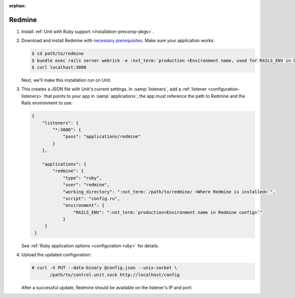 :orphan:

#######
Redmine
#######

#. Install :ref:`Unit with Ruby support <installation-precomp-pkgs>`.

#. Download and install Redmine with `necessary prerequisites
   <https://www.redmine.org/projects/redmine/wiki/RedmineInstall>`_.  Make sure
   your application works:

   .. code-block:: console

      $ cd path/to/redmine
      $ bundle exec rails server webrick -e :nxt_term:`production <Environment name, used for RAILS_ENV in Unit app config>` # refer to Redmine docs for details
      $ curl localhost:3000

   Next, we'll make this installation run on Unit.

#. .. include:: ../include/get-config.rst

   This creates a JSON file with Unit's current settings.  In
   :samp:`listeners`, add a :ref:`listener <configuration-listeners>` that
   points to your app in :samp:`applications`; the app must reference
   the path to Redmine and the Rails environment to use:

   .. code-block:: json

      {
          "listeners": {
              "*:3000": {
                  "pass": "applications/redmine"
              }
          },

          "applications": {
              "redmine": {
                  "type": "ruby",
                  "user": "redmine",
                  "working_directory": ":nxt_term:`/path/to/redmine/ <Where Redmine is installed>`",
                  "script": "config.ru",
                  "environment": {
                      "RAILS_ENV": ":nxt_term:`production<Environment name in Redmine config>`"
                  }
           }
       }

   See :ref:`Ruby application options <configuration-ruby>` for details.

#. Upload the updated configuration:

   .. code-block:: console

      # curl -X PUT --data-binary @config.json --unix-socket \
             /path/to/control.unit.sock http://localhost/config

   After a successful update, Redmine should be available on the listener's IP
   and port:

   .. image:: ../images/redmine.png
      :width: 100%
      :alt: Redmine in Unit - Sample Screen
